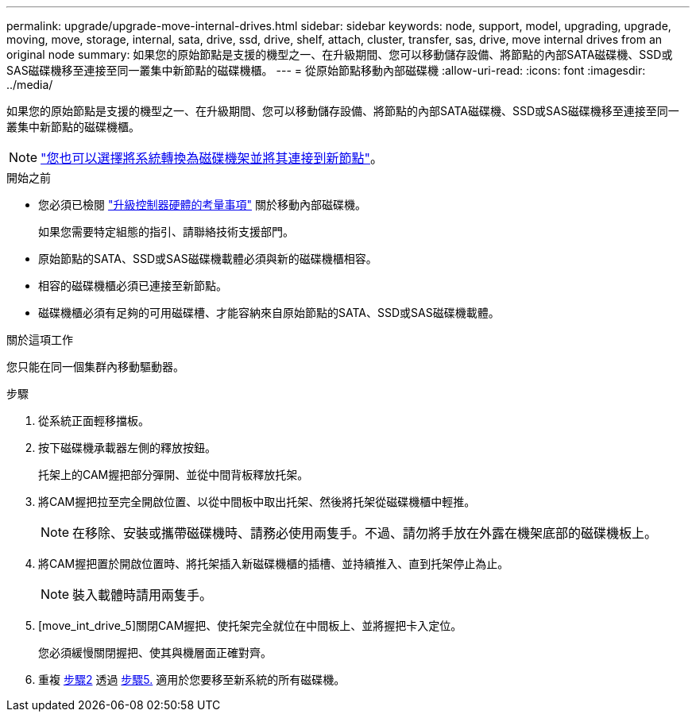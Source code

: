 ---
permalink: upgrade/upgrade-move-internal-drives.html 
sidebar: sidebar 
keywords: node, support, model, upgrading, upgrade, moving, move, storage, internal, sata, drive, ssd, drive, shelf, attach, cluster, transfer, sas, drive, move internal drives from an original node 
summary: 如果您的原始節點是支援的機型之一、在升級期間、您可以移動儲存設備、將節點的內部SATA磁碟機、SSD或SAS磁碟機移至連接至同一叢集中新節點的磁碟機櫃。 
---
= 從原始節點移動內部磁碟機
:allow-uri-read: 
:icons: font
:imagesdir: ../media/


[role="lead"]
如果您的原始節點是支援的機型之一、在升級期間、您可以移動儲存設備、將節點的內部SATA磁碟機、SSD或SAS磁碟機移至連接至同一叢集中新節點的磁碟機櫃。


NOTE: link:upgrade-convert-node-to-shelf.html["您也可以選擇將系統轉換為磁碟機架並將其連接到新節點"]。

.開始之前
* 您必須已檢閱 link:upgrade-considerations.html["升級控制器硬體的考量事項"] 關於移動內部磁碟機。
+
如果您需要特定組態的指引、請聯絡技術支援部門。

* 原始節點的SATA、SSD或SAS磁碟機載體必須與新的磁碟機櫃相容。
* 相容的磁碟機櫃必須已連接至新節點。
* 磁碟機櫃必須有足夠的可用磁碟槽、才能容納來自原始節點的SATA、SSD或SAS磁碟機載體。


.關於這項工作
您只能在同一個集群內移動驅動器。

.步驟
. 從系統正面輕移擋板。
. [[move_int_drive_2]]按下磁碟機承載器左側的釋放按鈕。
+
托架上的CAM握把部分彈開、並從中間背板釋放托架。

. 將CAM握把拉至完全開啟位置、以從中間板中取出托架、然後將托架從磁碟機櫃中輕推。
+

NOTE: 在移除、安裝或攜帶磁碟機時、請務必使用兩隻手。不過、請勿將手放在外露在機架底部的磁碟機板上。

. 將CAM握把置於開啟位置時、將托架插入新磁碟機櫃的插槽、並持續推入、直到托架停止為止。
+

NOTE: 裝入載體時請用兩隻手。

. [move_int_drive_5]關閉CAM握把、使托架完全就位在中間板上、並將握把卡入定位。
+
您必須緩慢關閉握把、使其與機層面正確對齊。

. 重複 <<move_int_drive_2,步驟2>> 透過 <<move_int_drive_5,步驟5.>> 適用於您要移至新系統的所有磁碟機。

